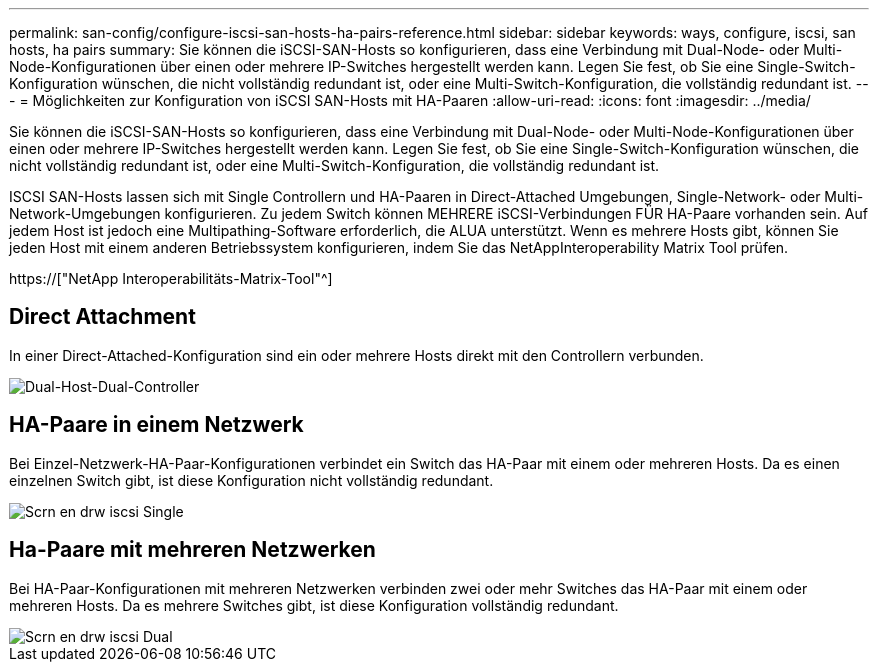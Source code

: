 ---
permalink: san-config/configure-iscsi-san-hosts-ha-pairs-reference.html 
sidebar: sidebar 
keywords: ways, configure, iscsi, san hosts, ha pairs 
summary: Sie können die iSCSI-SAN-Hosts so konfigurieren, dass eine Verbindung mit Dual-Node- oder Multi-Node-Konfigurationen über einen oder mehrere IP-Switches hergestellt werden kann. Legen Sie fest, ob Sie eine Single-Switch-Konfiguration wünschen, die nicht vollständig redundant ist, oder eine Multi-Switch-Konfiguration, die vollständig redundant ist. 
---
= Möglichkeiten zur Konfiguration von iSCSI SAN-Hosts mit HA-Paaren
:allow-uri-read: 
:icons: font
:imagesdir: ../media/


[role="lead"]
Sie können die iSCSI-SAN-Hosts so konfigurieren, dass eine Verbindung mit Dual-Node- oder Multi-Node-Konfigurationen über einen oder mehrere IP-Switches hergestellt werden kann. Legen Sie fest, ob Sie eine Single-Switch-Konfiguration wünschen, die nicht vollständig redundant ist, oder eine Multi-Switch-Konfiguration, die vollständig redundant ist.

ISCSI SAN-Hosts lassen sich mit Single Controllern und HA-Paaren in Direct-Attached Umgebungen, Single-Network- oder Multi-Network-Umgebungen konfigurieren. Zu jedem Switch können MEHRERE iSCSI-Verbindungen FÜR HA-Paare vorhanden sein. Auf jedem Host ist jedoch eine Multipathing-Software erforderlich, die ALUA unterstützt. Wenn es mehrere Hosts gibt, können Sie jeden Host mit einem anderen Betriebssystem konfigurieren, indem Sie das NetAppInteroperability Matrix Tool prüfen.

https://["NetApp Interoperabilitäts-Matrix-Tool"^]



== Direct Attachment

In einer Direct-Attached-Konfiguration sind ein oder mehrere Hosts direkt mit den Controllern verbunden.

image::../media/dual-host-dual-controller.gif[Dual-Host-Dual-Controller]



== HA-Paare in einem Netzwerk

Bei Einzel-Netzwerk-HA-Paar-Konfigurationen verbindet ein Switch das HA-Paar mit einem oder mehreren Hosts. Da es einen einzelnen Switch gibt, ist diese Konfiguration nicht vollständig redundant.

image::../media/scrn-en-drw-iscsi-single.gif[Scrn en drw iscsi Single]



== Ha-Paare mit mehreren Netzwerken

Bei HA-Paar-Konfigurationen mit mehreren Netzwerken verbinden zwei oder mehr Switches das HA-Paar mit einem oder mehreren Hosts. Da es mehrere Switches gibt, ist diese Konfiguration vollständig redundant.

image::../media/scrn-en-drw-iscsi-dual.gif[Scrn en drw iscsi Dual]
